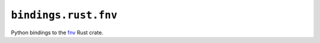 ``bindings.rust.fnv``
=====================

Python bindings to the `fnv <https://crates.io/crates/fnv>`_ Rust crate.
